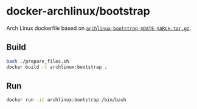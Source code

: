 # -*- mode: org -*-
#+STARTUP: showall

* docker-archlinux/bootstrap

Arch Linux dockerfile based on [[https://www.archlinux.org/download/][=archlinux-bootstrap-$DATE-$ARCH.tar.gz=]].

** Build

#+BEGIN_SRC sh
bash ./prepare_files.sh
docker build -t archlinux:bootstrap .
#+END_SRC

** Run

#+BEGIN_SRC sh
docker run -it archlinux:bootstrap /bin/bash
#+END_SRC
